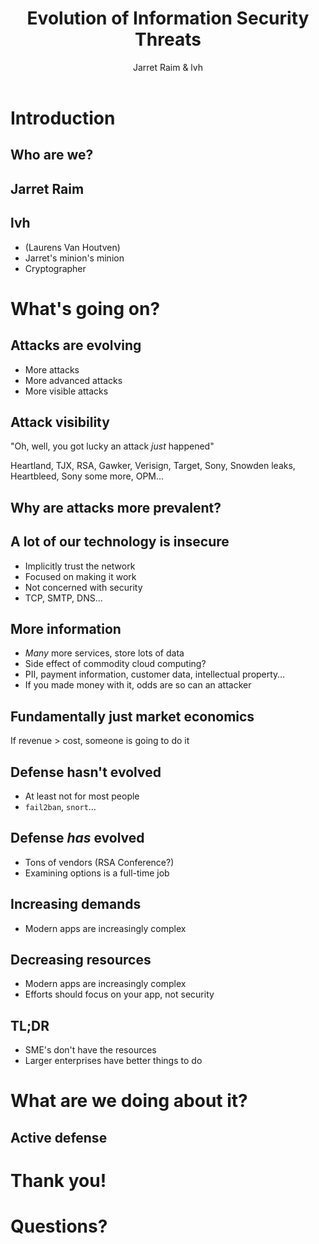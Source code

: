 #+Title: Evolution of Information Security Threats
#+Author: Jarret Raim & lvh
#+Email: {jarret.raim,lvh}@rackspace.com

#+OPTIONS: toc:nil reveal_rolling_links:nil num:nil reveal_history:true
#+REVEAL_TRANS: linear
#+REVEAL_THEME: lvh

* Introduction
** Who are we?
** Jarret Raim
** lvh

   * (Laurens Van Houtven)
   * Jarret's minion's minion
   * Cryptographer

* What's going on?

** Attacks are evolving

   * More attacks
   * More advanced attacks
   * More visible attacks

** Attack visibility

   "Oh, well, you got lucky an attack /just/ happened"

   Heartland, TJX, RSA, Gawker, Verisign, Target, Sony, Snowden
   leaks, Heartbleed, Sony some more, OPM...

** Why are attacks more prevalent?

** A lot of our technology is insecure

   * Implicitly trust the network
   * Focused on making it work
   * Not concerned with security
   * TCP, SMTP, DNS...

** More information

   * /Many/ more services, store lots of data
   * Side effect of commodity cloud computing?
   * PII, payment information, customer data, intellectual property...
   * If you made money with it, odds are so can an attacker

** Fundamentally just market economics

   If revenue > cost, someone is going to do it

** Defense hasn't evolved

   * At least not for most people
   * ~fail2ban~, ~snort~...

** Defense /has/ evolved

   * Tons of vendors (RSA Conference?)
   * Examining options is a full-time job

** Increasing demands

   * Modern apps are increasingly complex

** Decreasing resources

   * Modern apps are increasingly complex
   * Efforts should focus on your app, not security

** TL;DR

   * SME's don't have the resources
   * Larger enterprises have better things to do

* What are we doing about it?

** Active defense

* Thank you!

* Questions?
